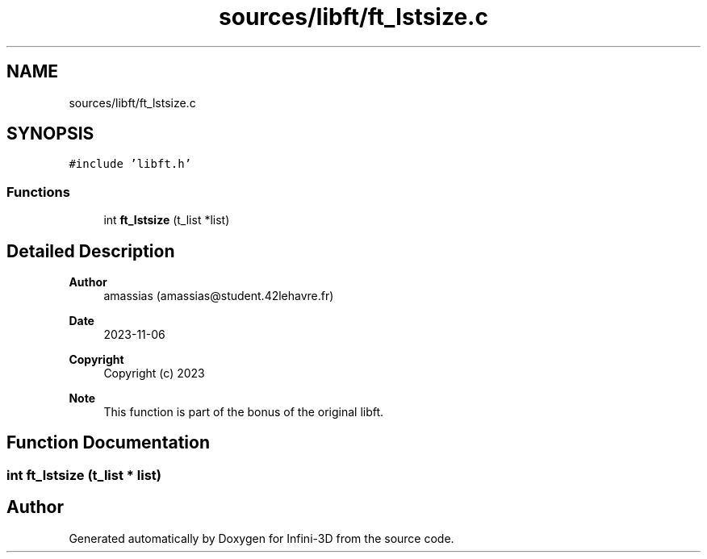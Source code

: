 .TH "sources/libft/ft_lstsize.c" 3 "Infini-3D" \" -*- nroff -*-
.ad l
.nh
.SH NAME
sources/libft/ft_lstsize.c
.SH SYNOPSIS
.br
.PP
\fC#include 'libft\&.h'\fP
.br

.SS "Functions"

.in +1c
.ti -1c
.RI "int \fBft_lstsize\fP (t_list *list)"
.br
.in -1c
.SH "Detailed Description"
.PP 

.PP
\fBAuthor\fP
.RS 4
amassias (amassias@student.42lehavre.fr) 
.RE
.PP
\fBDate\fP
.RS 4
2023-11-06 
.RE
.PP
\fBCopyright\fP
.RS 4
Copyright (c) 2023 
.RE
.PP
\fBNote\fP
.RS 4
This function is part of the bonus of the original libft\&. 
.RE
.PP

.SH "Function Documentation"
.PP 
.SS "int ft_lstsize (t_list * list)"

.SH "Author"
.PP 
Generated automatically by Doxygen for Infini-3D from the source code\&.
